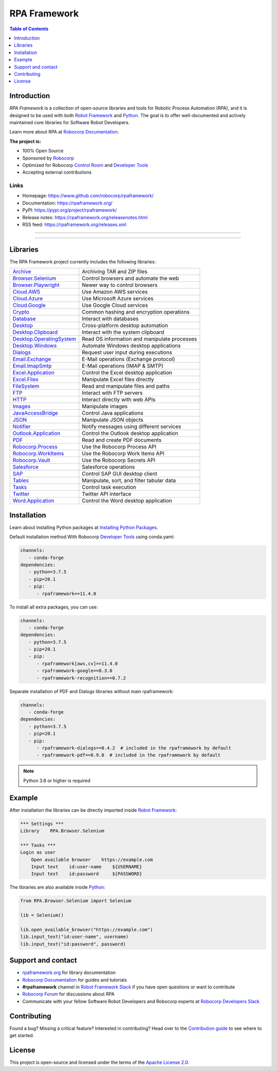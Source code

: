 RPA Framework
=============

.. contents:: Table of Contents
   :local:
   :depth: 1

.. include-marker

Introduction
------------

`RPA Framework` is a collection of open-source libraries and tools for
Robotic Process Automation (RPA), and it is designed to be used with both
`Robot Framework`_ and Python_. The goal is to offer well-documented and
actively maintained core libraries for Software Robot Developers.

Learn more about RPA at `Robocorp Documentation`_.

**The project is:**

- 100% Open Source
- Sponsored by Robocorp_
- Optimized for Robocorp `Control Room`_ and `Developer Tools`_
- Accepting external contributions

.. _Robot Framework: https://robotframework.org
.. _Robot Framework Foundation: https://robotframework.org/foundation/
.. _Python: https://python.org
.. _Robocorp: https://robocorp.com
.. _Robocorp Documentation: https://robocorp.com/docs/
.. _Control Room: https://robocorp.com/docs/control-room
.. _Developer Tools: https://robocorp.com/downloads
.. _Installing Python Packages: https://robocorp.com/docs/setup/installing-python-package-dependencies

Links
^^^^^

- Homepage: `<https://www.github.com/robocorp/rpaframework/>`_
- Documentation: `<https://rpaframework.org/>`_
- PyPI: `<https://pypi.org/project/rpaframework/>`_
- Release notes: `<https://rpaframework.org/releasenotes.html>`_
- RSS feed: `<https://rpaframework.org/releases.xml>`_

------------

.. image:: https://github.com/robocorp/rpaframework/workflows/main/badge.svg
   :target: https://github.com/robocorp/rpaframework/actions?query=workflow%3Amain
   :alt: Status

.. image:: https://img.shields.io/pypi/v/rpaframework.svg?label=version
   :target: https://pypi.python.org/pypi/rpaframework
   :alt: rpaframework latest version

.. image:: https://img.shields.io/pypi/l/rpaframework.svg
   :target: http://www.apache.org/licenses/LICENSE-2.0.html
   :alt: License

------------

.. image:: https://img.shields.io/pypi/v/rpaframework-dialogs.svg?label=rpaframework-dialogs
   :target: https://pypi.python.org/pypi/rpaframework-dialogs
   :alt: rpaframework-dialogs latest version

.. image:: https://img.shields.io/pypi/v/rpaframework-google.svg?label=rpaframework-google
   :target: https://pypi.python.org/pypi/rpaframework-google
   :alt: rpaframework-google latest version

.. image:: https://img.shields.io/pypi/v/rpaframework-pdf.svg?label=rpaframework-pdf
   :target: https://pypi.python.org/pypi/rpaframework-pdf
   :alt: rpaframework-pdf latest version

.. image:: https://img.shields.io/pypi/v/rpaframework-recognition.svg?label=rpaframework-recognition
   :target: https://pypi.python.org/pypi/rpaframework-recognition
   :alt: rpaframework-recognition latest version

.. image:: https://img.shields.io/pypi/v/rpaframework-core.svg?label=rpaframework-core
   :target: https://pypi.python.org/pypi/rpaframework-core
   :alt: rpaframework-core latest version

Libraries
---------

The RPA Framework project currently includes the following libraries:

+----------------------------+----------------------------------------------+
| `Archive`_                 | Archiving TAR and ZIP files                  |
+----------------------------+----------------------------------------------+
| `Browser.Selenium`_        | Control browsers and automate the web        |
+----------------------------+----------------------------------------------+
| `Browser.Playwright`_      | Newer way to control browsers                |
+----------------------------+----------------------------------------------+
| `Cloud.AWS`_               | Use Amazon AWS services                      |
+----------------------------+----------------------------------------------+
| `Cloud.Azure`_             | Use Microsoft Azure services                 |
+----------------------------+----------------------------------------------+
| `Cloud.Google`_            | Use Google Cloud services                    |
+----------------------------+----------------------------------------------+
| `Crypto`_                  | Common hashing and encryption operations     |
+----------------------------+----------------------------------------------+
| `Database`_                | Interact with databases                      |
+----------------------------+----------------------------------------------+
| `Desktop`_                 | Cross-platform desktop automation            |
+----------------------------+----------------------------------------------+
| `Desktop.Clipboard`_       | Interact with the system clipboard           |
+----------------------------+----------------------------------------------+
| `Desktop.OperatingSystem`_ | Read OS information and manipulate processes |
+----------------------------+----------------------------------------------+
| `Desktop.Windows`_         | Automate Windows desktop applications        |
+----------------------------+----------------------------------------------+
| `Dialogs`_                 | Request user input during executions         |
+----------------------------+----------------------------------------------+
| `Email.Exchange`_          | E-Mail operations (Exchange protocol)        |
+----------------------------+----------------------------------------------+
| `Email.ImapSmtp`_          | E-Mail operations (IMAP & SMTP)              |
+----------------------------+----------------------------------------------+
| `Excel.Application`_       | Control the Excel desktop application        |
+----------------------------+----------------------------------------------+
| `Excel.Files`_             | Manipulate Excel files directly              |
+----------------------------+----------------------------------------------+
| `FileSystem`_              | Read and manipulate files and paths          |
+----------------------------+----------------------------------------------+
| `FTP`_                     | Interact with FTP servers                    |
+----------------------------+----------------------------------------------+
| `HTTP`_                    | Interact directly with web APIs              |
+----------------------------+----------------------------------------------+
| `Images`_                  | Manipulate images                            |
+----------------------------+----------------------------------------------+
| `JavaAccessBridge`_        | Control Java applications                    |
+----------------------------+----------------------------------------------+
| `JSON`_                    | Manipulate JSON objects                      |
+----------------------------+----------------------------------------------+
| `Notifier`_                | Notify messages using different services     |
+----------------------------+----------------------------------------------+
| `Outlook.Application`_     | Control the Outlook desktop application      |
+----------------------------+----------------------------------------------+
| `PDF`_                     | Read and create PDF documents                |
+----------------------------+----------------------------------------------+
| `Robocorp.Process`_        | Use the Robocorp Process API                 |
+----------------------------+----------------------------------------------+
| `Robocorp.WorkItems`_      | Use the Robocorp Work Items API              |
+----------------------------+----------------------------------------------+
| `Robocorp.Vault`_          | Use the Robocorp Secrets API                 |
+----------------------------+----------------------------------------------+
| `Salesforce`_              | Salesforce operations                        |
+----------------------------+----------------------------------------------+
| `SAP`_                     | Control SAP GUI desktop client               |
+----------------------------+----------------------------------------------+
| `Tables`_                  | Manipulate, sort, and filter tabular data    |
+----------------------------+----------------------------------------------+
| `Tasks`_                   | Control task execution                       |
+----------------------------+----------------------------------------------+
| `Twitter`_                 | Twitter API interface                        |
+----------------------------+----------------------------------------------+
| `Word.Application`_        | Control the Word desktop application         |
+----------------------------+----------------------------------------------+

.. _Archive: https://rpaframework.org/libraries/archive/
.. _Browser.Playwright: https://rpaframework.org/libraries/browser_playwright/
.. _Browser.Selenium: https://rpaframework.org/libraries/browser_selenium/
.. _Cloud.AWS: https://rpaframework.org/libraries/cloud_aws/
.. _Cloud.Azure: https://rpaframework.org/libraries/cloud_azure/
.. _Cloud.Google: https://rpaframework.org/libraries/cloud_google/
.. _Crypto: https://rpaframework.org/libraries/crypto/
.. _Database: https://rpaframework.org/libraries/database/
.. _Desktop: https://rpaframework.org/libraries/desktop/
.. _Desktop.Clipboard: https://rpaframework.org/libraries/desktop_clipboard/
.. _Desktop.Operatingsystem: https://rpaframework.org/libraries/desktop_operatingsystem/
.. _Desktop.Windows: https://rpaframework.org/libraries/desktop_windows/
.. _Dialogs: https://rpaframework.org/libraries/dialogs/
.. _Email.Exchange: https://rpaframework.org/libraries/email_exchange/
.. _Email.ImapSmtp: https://rpaframework.org/libraries/email_imapsmtp/
.. _Excel.Application: https://rpaframework.org/libraries/excel_application/
.. _Excel.Files: https://rpaframework.org/libraries/excel_files/
.. _FileSystem: https://rpaframework.org/libraries/filesystem/
.. _FTP: https://rpaframework.org/libraries/ftp/
.. _HTTP: https://rpaframework.org/libraries/http/
.. _Images: https://rpaframework.org/libraries/images/
.. _JavaAccessBridge: https://rpaframework.org/libraries/javaaccessbridge/
.. _JSON: https://rpaframework.org/libraries/json/
.. _Notifier: https://rpaframework.org/libraries/notifier/
.. _Outlook.Application: https://rpaframework.org/libraries/outlook_application/
.. _PDF: https://rpaframework.org/libraries/pdf/
.. _Robocorp.Process: https://rpaframework.org/libraries/robocorp_process/
.. _Robocorp.WorkItems: https://rpaframework.org/libraries/robocorp_workitems/
.. _Robocorp.Vault: https://rpaframework.org/libraries/robocorp_vault/
.. _Salesforce: https://rpaframework.org/libraries/salesforce/
.. _SAP: https://rpaframework.org/libraries/sap/
.. _Tables: https://rpaframework.org/libraries/tables/
.. _Tasks: https://rpaframework.org/libraries/tasks/
.. _Twitter: https://rpaframework.org/libraries/twitter/
.. _Word.Application: https://rpaframework.org/libraries/word_application/

Installation
------------

Learn about installing Python packages at `Installing Python Packages`_.

Default installation method With Robocorp `Developer Tools`_ using conda.yaml:

.. code-block:: yaml

   channels:
      - conda-forge
   dependencies:
      - python=3.7.5
      - pip=20.1
      - pip:
         - rpaframework==11.4.0

To install all extra packages, you can use:

.. code-block:: yaml

   channels:
      - conda-forge
   dependencies:
      - python=3.7.5
      - pip=20.1
      - pip:
         - rpaframework[aws,cv]==11.4.0
         - rpaframework-google==0.3.0
         - rpaframework-recognition==0.7.2

Separate installation of PDF and Dialogs libraries without main rpaframework:

.. code-block:: yaml

   channels:
      - conda-forge
   dependencies:
      - python=3.7.5
      - pip=20.1
      - pip:
         - rpaframework-dialogs==0.4.2  # included in the rpaframework by default
         - rpaframework-pdf==0.9.0  # included in the rpaframework by default


.. note:: Python 3.6 or higher is required

Example
-------

After installation the libraries can be directly imported inside
`Robot Framework`_:

.. code:: robotframework

    *** Settings ***
    Library    RPA.Browser.Selenium

    *** Tasks ***
    Login as user
        Open available browser    https://example.com
        Input text    id:user-name    ${USERNAME}
        Input text    id:password     ${PASSWORD}

The libraries are also available inside Python_:

.. code:: python

    from RPA.Browser.Selenium import Selenium

    lib = Selenium()

    lib.open_available_browser("https://example.com")
    lib.input_text("id:user-name", username)
    lib.input_text("id:password", password)

Support and contact
-------------------

- `rpaframework.org <https://rpaframework.org/>`_ for library documentation
- `Robocorp Documentation`_ for guides and tutorials
- **#rpaframework** channel in `Robot Framework Slack`_ if you
  have open questions or want to contribute
- `Robocorp Forum`_ for discussions about RPA
- Communicate with your fellow Software Robot Developers and Robocorp experts
  at `Robocorp Developers Slack`_

.. _Robot Framework Slack: https://robotframework-slack-invite.herokuapp.com/
.. _Robocorp Forum: https://forum.robocorp.com
.. _Robocorp Developers Slack: https://robocorp-developers.slack.com

Contributing
------------

Found a bug? Missing a critical feature? Interested in contributing?
Head over to the `Contribution guide <https://rpaframework.org/contributing/guide.html>`_
to see where to get started.

License
-------

This project is open-source and licensed under the terms of the
`Apache License 2.0 <http://apache.org/licenses/LICENSE-2.0>`_.
